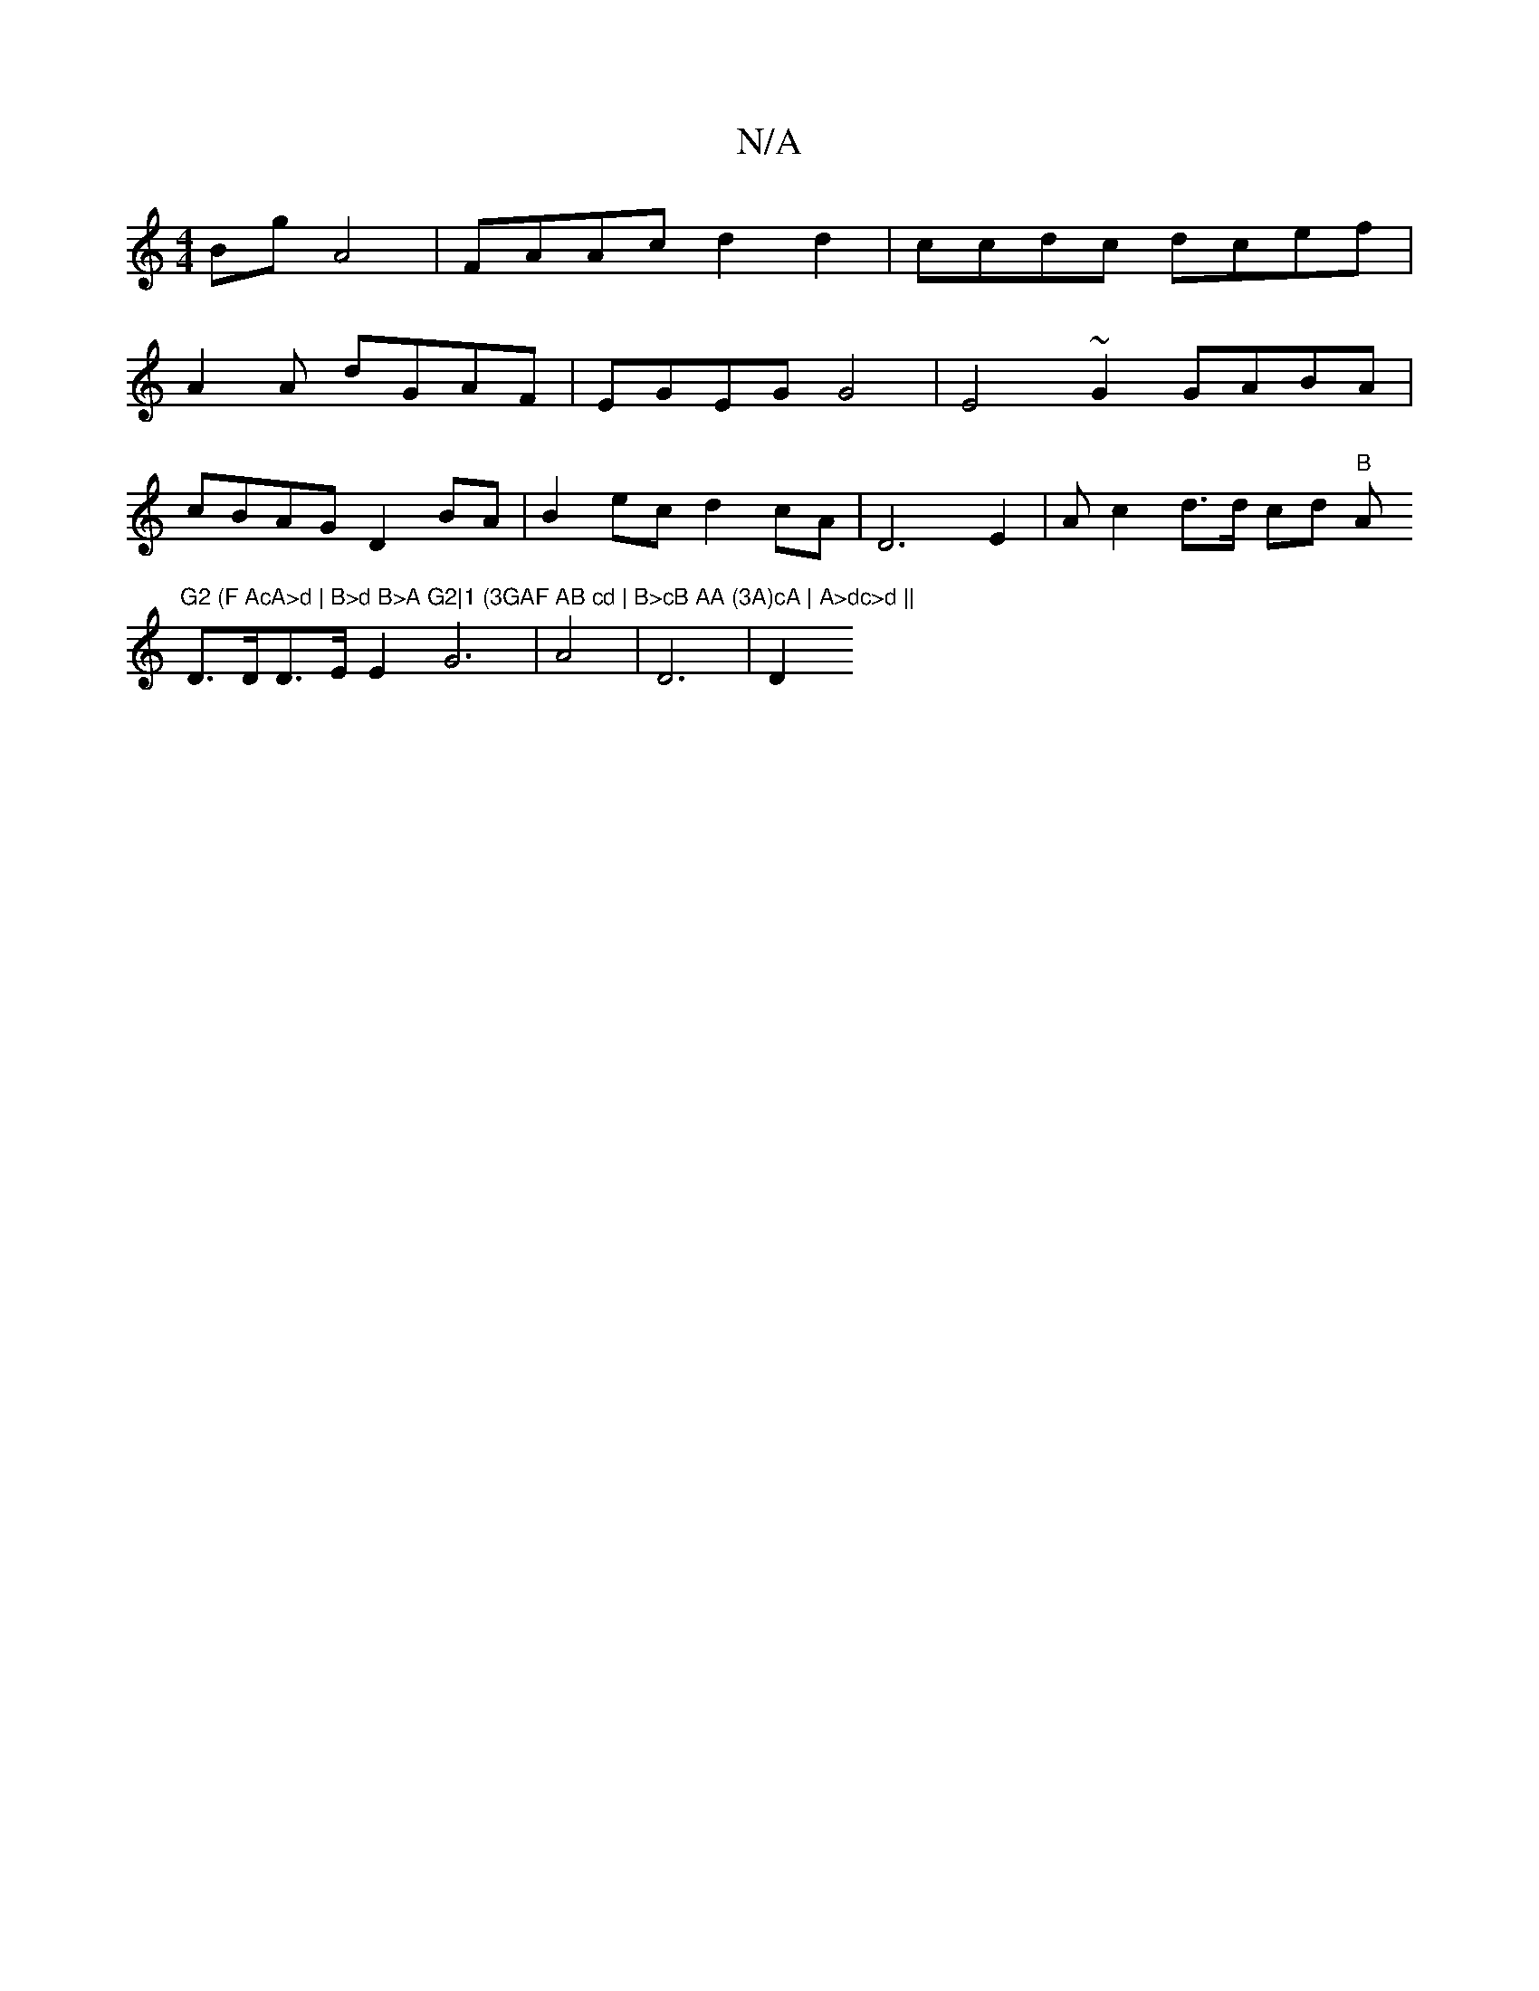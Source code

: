 X:1
T:N/A
M:4/4
R:N/A
K:Cmajor
Bg A4 | FAAc d2d2|ccdc dcef|
A2A dGAF | EGEG G4 | E4 ~G2 GABA|
cBAG D2 BA |B2 ec d2 cA|D6E2 | Ac2d>d cd "B"A"G2 (F AcA>d | B>d B>A G2|1 (3GAF AB cd | B>cB AA (3A)cA | A>dc>d ||
D>DD>E E2G6|A4|D6 | D2 